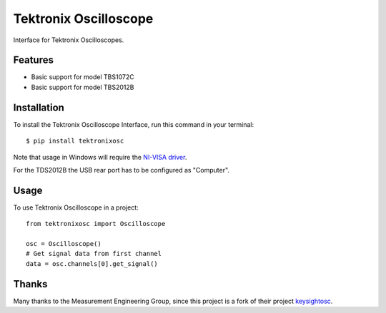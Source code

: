 **********************
Tektronix Oscilloscope
**********************

Interface for Tektronix Oscilloscopes.


Features
========

* Basic support for model TBS1072C
* Basic support for model TBS2012B


Installation
============

To install the Tektronix Oscilloscope Interface, run this command in your terminal::

   $ pip install tektronixosc

Note that usage in Windows will require the `NI-VISA driver`_.


For the TDS2012B the USB rear port has to be configured as "Computer".


Usage
=====

To use Tektronix Oscilloscope in a project::

   from tektronixosc import Oscilloscope

   osc = Oscilloscope()
   # Get signal data from first channel
   data = osc.channels[0].get_signal()


.. _NI-VISA driver: https://www.ni.com/de/support/downloads/drivers/download.ni-visa.html#484351

Thanks
======

Many thanks to the Measurement Engineering Group, since this project is a fork of their project `keysightosc`_.

.. _keysightosc: https://github.com/emtpb/keysightosc